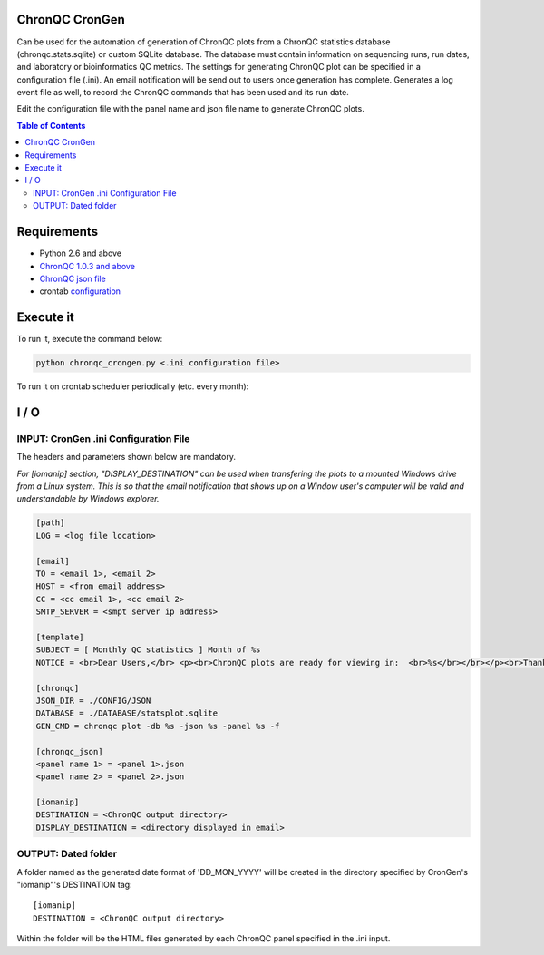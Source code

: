 ChronQC CronGen
=================
Can be used for the automation of generation of ChronQC plots from a ChronQC statistics database (chronqc.stats.sqlite) or custom SQLite database. The database must contain information on sequencing runs, run dates, and laboratory or bioinformatics QC metrics. The settings for generating ChronQC plot can be specified in a configuration file (.ini). An email notification will be send out to users once generation has complete. Generates a log event file as well, to record the ChronQC commands that has been used and its run date.

Edit the configuration file with the panel name and json file name to generate ChronQC plots.

.. contents:: **Table of Contents**


Requirements
============
* Python 2.6 and above
* `ChronQC 1.0.3 and above <https://github.com/nilesh-tawari/ChronQC>`_
* `ChronQC json file <http://chronqc.readthedocs.io/en/latest/plots/plot_options.html>`_
* crontab `configuration <https://crontab.guru/>`_

Execute it
==========

To run it, execute the command below:

.. code-block:: shell
 
 python chronqc_crongen.py <.ini configuration file>

..

To run it on crontab scheduler periodically (etc. every month):

.. code-block:: 
 0 0 1 * * python chronqc_crongen.py <.ini configuration file>
..

I / O
=====
INPUT: CronGen .ini Configuration File
--------------------------------------

The headers and parameters shown below are mandatory.   

*For [iomanip] section, "DISPLAY_DESTINATION" can be used when transfering the plots to a mounted Windows drive from a Linux system. This is so that the email notification that shows up on a Window user's computer will be valid and understandable by Windows explorer.*  

.. code-block:: ini

 [path] 
 LOG = <log file location> 

 [email] 
 TO = <email 1>, <email 2>
 HOST = <from email address> 
 CC = <cc email 1>, <cc email 2>
 SMTP_SERVER = <smpt server ip address>

 [template] 
 SUBJECT = [ Monthly QC statistics ] Month of %s 
 NOTICE = <br>Dear Users,</br> <p><br>ChronQC plots are ready for viewing in:  <br>%s</br></br></p><br>Thank you.</br><br>*** This is an  automated mail, please do not reply ***</br> 

 [chronqc] 
 JSON_DIR = ./CONFIG/JSON 
 DATABASE = ./DATABASE/statsplot.sqlite 
 GEN_CMD = chronqc plot -db %s -json %s -panel %s -f 
 
 [chronqc_json] 
 <panel name 1> = <panel 1>.json 
 <panel name 2> = <panel 2>.json 
 
 [iomanip] 
 DESTINATION = <ChronQC output directory> 
 DISPLAY_DESTINATION = <directory displayed in email>

..

OUTPUT: Dated folder
--------------------
A folder named as the generated date format of 'DD_MON_YYYY' will be created in the directory specified by CronGen's "iomanip"'s DESTINATION tag::

 [iomanip] 
 DESTINATION = <ChronQC output directory>
 
Within the folder will be the HTML files generated by each ChronQC panel specified in the .ini input.
